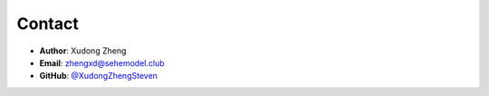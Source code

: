 Contact
=======

- **Author**: Xudong Zheng
- **Email**: zhengxd@sehemodel.club
- **GitHub**: `@XudongZhengSteven <https://github.com/XudongZhengSteven>`_